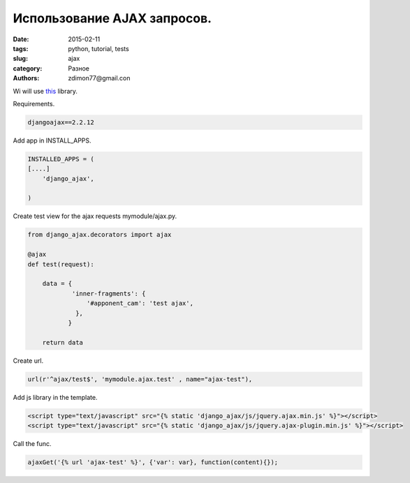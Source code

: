 Использование AJAX запросов.
############################

:date: 2015-02-11 
:tags: python, tutorial, tests
:slug: ajax
:category: Разное
:authors: zdimon77@gmail.con

Wi will use `this <https://github.com/yceruto/django-ajax>`_ library.

Requirements.

.. code-block:: bash

    djangoajax==2.2.12

Add app in INSTALL_APPS.

.. code-block:: python

    INSTALLED_APPS = (
    [....]
        'django_ajax',
     
    )


Create test view for the ajax requests mymodule/ajax.py.


.. code-block:: python


    from django_ajax.decorators import ajax
  
    @ajax
    def test(request):

        data = {
                'inner-fragments': { 
                    '#apponent_cam': 'test ajax',                   
                 },   
               }
        
        return data      
        
   
Create url.

.. code-block:: python

    url(r'^ajax/test$', 'mymodule.ajax.test' , name="ajax-test"),


Add js library in the template.

.. code-block:: html

        <script type="text/javascript" src="{% static 'django_ajax/js/jquery.ajax.min.js' %}"></script>
        <script type="text/javascript" src="{% static 'django_ajax/js/jquery.ajax-plugin.min.js' %}"></script>


Call the func.

.. code-block:: js

     ajaxGet('{% url 'ajax-test' %}', {'var': var}, function(content){});

